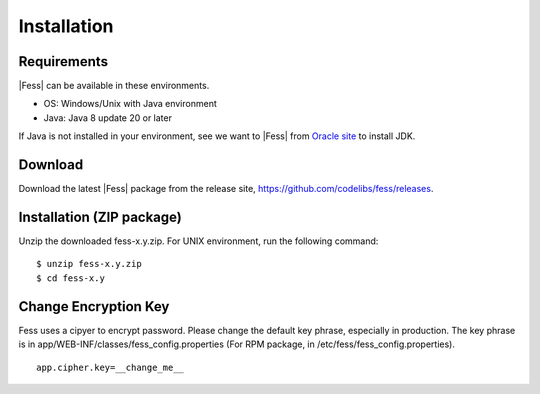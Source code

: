 ============
Installation
============

Requirements
============

|Fess| can be available in these environments.

-  OS: Windows/Unix with Java environment
-  Java: Java 8 update 20 or later

If Java is not installed in your environment, see we want to |Fess| from `Oracle site <http://www.oracle.com/technetwork/java/javase/downloads/index.html>`__ to install JDK.

Download
========

Download the latest |Fess| package from the release site, `https://github.com/codelibs/fess/releases <https://github.com/codelibs/fess/releases>`__.

Installation (ZIP package)
============

Unzip the downloaded fess-x.y.zip.
For UNIX environment, run the following command:

::

    $ unzip fess-x.y.zip
    $ cd fess-x.y


Change Encryption Key
=====================

Fess uses a cipyer to encrypt password.
Please change the default key phrase, especially in production.
The key phrase is in app/WEB-INF/classes/fess_config.properties (For RPM package, in /etc/fess/fess_config.properties). 

::

    app.cipher.key=__change_me__
